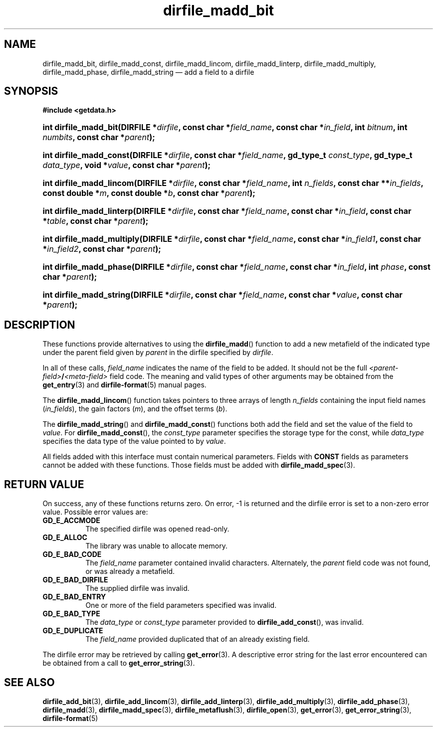.\" dirfile_madd_bit.3.  The dirfile_madd_bit man page.
.\"
.\" (C) 2008 D. V. Wiebe
.\"
.\""""""""""""""""""""""""""""""""""""""""""""""""""""""""""""""""""""""""
.\"
.\" This file is part of the GetData project.
.\"
.\" This program is free software; you can redistribute it and/or modify
.\" it under the terms of the GNU General Public License as published by
.\" the Free Software Foundation; either version 2 of the License, or
.\" (at your option) any later version.
.\"
.\" GetData is distributed in the hope that it will be useful,
.\" but WITHOUT ANY WARRANTY; without even the implied warranty of
.\" MERCHANTABILITY or FITNESS FOR A PARTICULAR PURPOSE.  See the GNU
.\" General Public License for more details.
.\"
.\" You should have received a copy of the GNU General Public License along
.\" with GetData; if not, write to the Free Software Foundation, Inc.,
.\" 51 Franklin St, Fifth Floor, Boston, MA  02110-1301  USA
.\"
.TH dirfile_madd_bit 3 "16 October 2008" "Version 0.4.0" "GETDATA"
.SH NAME
dirfile_madd_bit, dirfile_madd_const, dirfile_madd_lincom, dirfile_madd_linterp,
dirfile_madd_multiply, dirfile_madd_phase, dirfile_madd_string \(em add a field
to a dirfile
.SH SYNOPSIS
.B #include <getdata.h>
.HP
.nh
.ad l
.BI "int dirfile_madd_bit(DIRFILE *" dirfile ", const char *" field_name ,
.BI "const char *" in_field ", int " bitnum ", int " numbits ,
.BI "const char *" parent );
.HP
.BI "int dirfile_madd_const(DIRFILE *" dirfile ", const char *" field_name ,
.BI "gd_type_t " const_type ", gd_type_t " data_type ", void *" value ,
.BI "const char *" parent );
.HP
.BI "int dirfile_madd_lincom(DIRFILE *" dirfile ", const char *" field_name ,
.BI "int " n_fields ", const char **" in_fields ", const double *" m ,
.BI "const double *" b ", const char *" parent );
.HP
.BI "int dirfile_madd_linterp(DIRFILE *" dirfile ", const char
.BI * field_name ", const char *" in_field ", const char *" table ", const char"
.BI * parent );
.HP
.BI "int dirfile_madd_multiply(DIRFILE *" dirfile ", const char"
.BI * field_name ", const char *" in_field1 ", const char *" in_field2 ,
.BI "const char *" parent );
.HP
.BI "int dirfile_madd_phase(DIRFILE *" dirfile ", const char *" field_name ,
.BI "const char *" in_field ", int " phase ", const char *" parent );
.HP
.BI "int dirfile_madd_string(DIRFILE *" dirfile ", const char *" field_name ,
.BI "const char *" value ", const char *" parent );
.hy
.ad n
.SH DESCRIPTION
These functions provide alternatives to using the
.BR dirfile_madd ()
function to add a new metafield of the indicated type under the parent field
given by
.I parent
in the dirfile specified by
.IR dirfile .
.P
In all of these calls,
.I field_name
indicates the name of the field to be added.  It should not be the full
.IB <parent-field> / <meta-field>
field code.  The meaning and valid types of other arguments may be obtained from
the
.BR get_entry (3)
and
.BR dirfile-format (5)
manual pages.
.P
The
.BR dirfile_madd_lincom ()
function takes pointers to three arrays of length
.I n_fields
containing the input field names
.RI ( in_fields ),
the gain factors
.RI ( m ),
and the offset terms
.RI ( b ).
.P
The
.BR dirfile_madd_string ()
and
.BR dirfile_madd_const ()
functions both add the field and set the value of the field to
.IR value .
For
.BR dirfile_madd_const (),
the
.I const_type
parameter specifies the storage type for the const, while
.I data_type
specifies the data type of the value pointed to by
.IR value .

All fields added with this interface must contain numerical parameters.  Fields
with
.B CONST
fields as parameters cannot be added with these functions.  Those fields must
be added with
.BR dirfile_madd_spec (3).
.SH RETURN VALUE
On success, any of these functions returns zero.   On error, -1 is returned and 
the dirfile error is set to a non-zero error value.  Possible error values are:
.TP 8
.B GD_E_ACCMODE
The specified dirfile was opened read-only.
.TP
.B GD_E_ALLOC
The library was unable to allocate memory.
.TP
.B GD_E_BAD_CODE
The
.IR field_name
parameter contained invalid characters. Alternately, the
.I parent
field code was not found, or was already a metafield.
.TP
.B GD_E_BAD_DIRFILE
The supplied dirfile was invalid.
.TP
.B GD_E_BAD_ENTRY
One or more of the field parameters specified was invalid.
.TP
.B GD_E_BAD_TYPE
The
.IR data_type " or " const_type
parameter provided to
.BR dirfile_add_const (),
was invalid.
.TP
.B GD_E_DUPLICATE
The
.IR field_name
provided duplicated that of an already existing field.
.P
The dirfile error may be retrieved by calling
.BR get_error (3).
A descriptive error string for the last error encountered can be obtained from
a call to
.BR get_error_string (3).
.SH SEE ALSO
.BR dirfile_add_bit (3),
.BR dirfile_add_lincom (3),
.BR dirfile_add_linterp (3),
.BR dirfile_add_multiply (3),
.BR dirfile_add_phase (3),
.BR dirfile_madd (3),
.BR dirfile_madd_spec (3),
.BR dirfile_metaflush (3),
.BR dirfile_open (3),
.BR get_error (3),
.BR get_error_string (3),
.BR dirfile-format (5)
